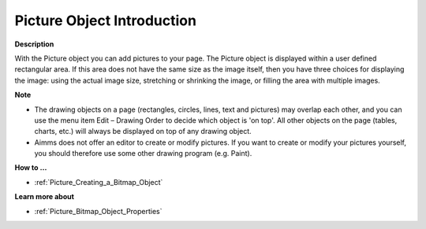 

.. _Picture_Bitmap_Object_-_Introduction:


Picture Object Introduction
================================

**Description** 

With the Picture object you can add pictures to your page. The Picture object is displayed within a user defined rectangular area. If this area does not have the same size as the image itself, then you have three choices for displaying the image: using the actual image size, stretching or shrinking the image, or filling the area with multiple images.



**Note** 

*	The drawing objects on a page (rectangles, circles, lines, text and pictures) may overlap each other, and you can use the menu item Edit – Drawing Order to decide which object is 'on top'. All other objects on the page (tables, charts, etc.) will always be displayed on top of any drawing object.
*	Aimms does not offer an editor to create or modify pictures. If you want to create or modify your pictures yourself, you should therefore use some other drawing program (e.g. Paint).




**How to …** 

*	:ref:`Picture_Creating_a_Bitmap_Object`  




**Learn more about** 

*	:ref:`Picture_Bitmap_Object_Properties`  



